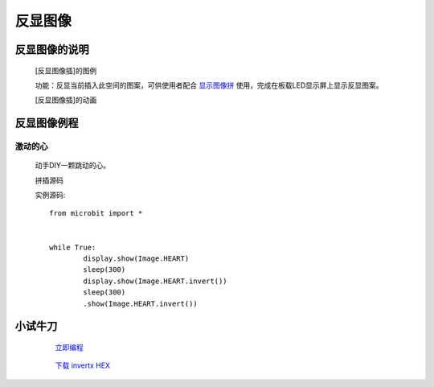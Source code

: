 **反显图像**
======================

**反显图像的说明**
>>>>>>>>>>>>>>>>>>>>>>>>>>>>>>>>>

	[反显图像插]的图例

	.. image:: images/Image/invert.png

	功能：反显当前插入此空间的图案，可供使用者配合 `显示图像拼`_ 使用，完成在板载LED显示屏上显示反显图案。

	.. _显示图像拼: http://docs.turnipbit.com/zh/latest/teach/tutorials/display/display.show.html

	[反显图像插]的动画

	.. image:: images/Image/invert.gif

**反显图像例程**
>>>>>>>>>>>>>>>>>>>>>>>>>>>>>

激动的心
::::::::::::::::::

	动手DIY一颗跳动的心。

	拼插源码

	.. image:: images/Image/invertx.png

	实例源码::

		from microbit import *


		while True:
			display.show(Image.HEART)
			sleep(300)
			display.show(Image.HEART.invert())
			sleep(300)
			.show(Image.HEART.invert())

**小试牛刀**
>>>>>>>>>>>>>>>>>>>>>>>>>>>>>>>>


		 `立即编程`_

		.. _立即编程: http://turnipbit.tpyboard.com/

		 `下载 invertx HEX`_

		.. _下载 invertx HEX: http://turnipbit.com/download.php?fn=invertx.hex
		
		
